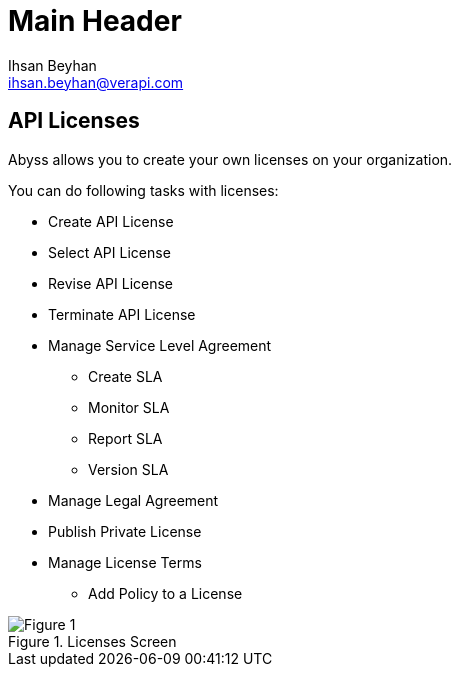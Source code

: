 Main Header
===========
:Author:    Ihsan Beyhan
:Email:     ihsan.beyhan@verapi.com
:Date:      17/01/2019
:Revision:  22/01/2019


== API Licenses


Abyss allows you to create your own licenses on your organization.


****
You can do following tasks with licenses:

* Create API License
* Select API License
* Revise API License
* Terminate API License
* Manage Service Level Agreement
** Create SLA
** Monitor SLA
** Report SLA
** Version SLA
* Manage Legal Agreement
* Publish Private License
* Manage License Terms
** Add Policy to a License

****



.Licenses Screen
[Figure 1]
image::images/licenseview.png[]